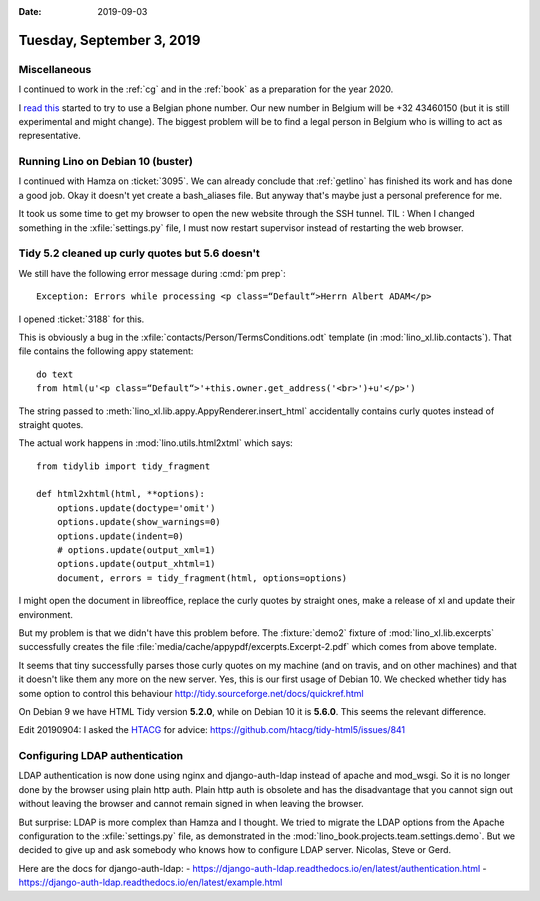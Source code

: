 :date: 2019-09-03

==========================
Tuesday, September 3, 2019
==========================

Miscellaneous
=============

I continued to work in the :ref:`cg` and in the :ref:`book` as a preparation for
the year 2020.

I  `read this <https://sonetel.com/en/how-to-get-a-free-phone-number/>`_ started
to try to use a Belgian phone number. Our new number in Belgium will be +32
43460150 (but it is still experimental and might change). The biggest problem
will be to find a legal person in Belgium who is willing to act as
representative.


Running Lino on Debian 10 (buster)
==================================

I continued with Hamza on :ticket:`3095`. We can already conclude that
:ref:`getlino` has finished its work and has done a good job.  Okay it doesn't
yet create a bash_aliases file.  But anyway that's maybe just a personal
preference for me.

It took us some time to get my browser to open the new website through the SSH
tunnel. TIL : When I changed something in the :xfile:`settings.py` file, I must
now restart supervisor instead of restarting the web browser.


Tidy 5.2 cleaned up curly quotes but 5.6 doesn't
================================================

We still have the following error message during :cmd:`pm prep`::

  Exception: Errors while processing <p class=“Default“>Herrn Albert ADAM</p>

I opened :ticket:`3188` for this.

This is obviously a bug in the :xfile:`contacts/Person/TermsConditions.odt`
template (in :mod:`lino_xl.lib.contacts`).  That file contains the following
appy statement::

  do text
  from html(u'<p class=“Default“>'+this.owner.get_address('<br>')+u'</p>')

The string passed to
:meth:`lino_xl.lib.appy.AppyRenderer.insert_html`
accidentally contains curly
quotes instead of straight quotes.

The actual work happens in :mod:`lino.utils.html2xtml` which says::

    from tidylib import tidy_fragment

    def html2xhtml(html, **options):
        options.update(doctype='omit')
        options.update(show_warnings=0)
        options.update(indent=0)
        # options.update(output_xml=1)
        options.update(output_xhtml=1)
        document, errors = tidy_fragment(html, options=options)

I might open the document in libreoffice, replace the curly quotes by straight
ones, make a release of xl and update their environment.

But my problem is that we didn't have this problem before. The :fixture:`demo2`
fixture of :mod:`lino_xl.lib.excerpts` successfully creates the file
:file:`media/cache/appypdf/excerpts.Excerpt-2.pdf` which comes from above
template.

It seems that tiny successfully parses those curly quotes on my machine (and on
travis, and on other machines) and that it doesn't like them any more on the new
server.  Yes, this is our first usage of Debian 10. We checked whether tidy has
some option to control this behaviour
http://tidy.sourceforge.net/docs/quickref.html

On Debian 9 we have HTML Tidy version **5.2.0**, while on Debian 10 it is
**5.6.0**. This seems the relevant difference.

Edit 20190904: I asked the `HTACG <http://www.html-tidy.org/>`__ for advice:
https://github.com/htacg/tidy-html5/issues/841


Configuring LDAP authentication
===============================

LDAP authentication is now done using nginx and django-auth-ldap instead of
apache and mod_wsgi. So it is no longer done by the browser using plain http
auth.  Plain http auth is obsolete and has the disadvantage that you cannot sign
out without leaving the browser and cannot remain signed in when leaving the
browser.

But surprise: LDAP is more complex than Hamza and I thought. We tried to migrate
the LDAP options from the Apache configuration to the :xfile:`settings.py` file,
as demonstrated in the :mod:`lino_book.projects.team.settings.demo`. But we
decided to give up and ask somebody who knows how to configure LDAP server.
Nicolas, Steve or Gerd.

Here are the docs for django-auth-ldap:
- https://django-auth-ldap.readthedocs.io/en/latest/authentication.html
- https://django-auth-ldap.readthedocs.io/en/latest/example.html
